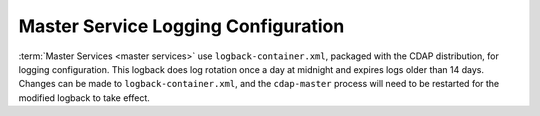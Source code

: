 .. meta::
    :author: Cask Data, Inc.
    :copyright: Copyright © 2015 Cask Data, Inc.

====================================
Master Service Logging Configuration
====================================

:term:`Master Services <master services>` use ``logback-container.xml``, packaged with the CDAP distribution,
for logging configuration. This logback does log rotation once a day at midnight and expires logs older than
14 days. Changes can be made to ``logback-container.xml``, and the ``cdap-master`` process will need to be restarted
for the modified logback to take effect.